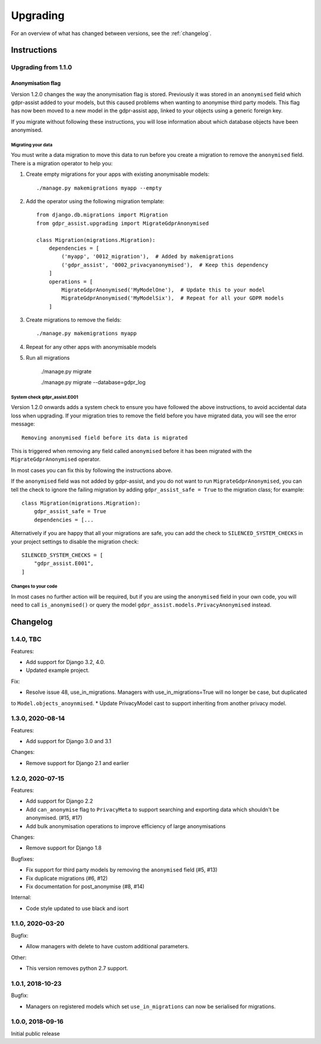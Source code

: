 =========
Upgrading
=========

For an overview of what has changed between versions, see the :ref:`changelog`.


Instructions
============


Upgrading from 1.1.0
--------------------

Anonymisation flag
::::::::::::::::::

Version 1.2.0 changes the way the anonymisation flag is stored. Previously it was stored
in an ``anonymised`` field which gdpr-assist added to your models, but this caused
problems when wanting to anonymise third party models. This flag has now been moved to a
new model in the gdpr-assist app, linked to your objects using a generic foreign key.

If you migrate without following these instructions, you will lose information about
which database objects have been anonymised.


Migrating your data
...................

You must write a data migration to move this data to run before you create a migration
to remove the ``anonymised`` field. There is a migration operator to help you:

1. Create empty migrations for your apps with existing anonymisable models::

        ./manage.py makemigrations myapp --empty

2. Add the operator using the following migration template::


        from django.db.migrations import Migration
        from gdpr_assist.upgrading import MigrateGdprAnonymised

        class Migration(migrations.Migration):
            dependencies = [
                ('myapp', '0012_migration'),  # Added by makemigrations
                ('gdpr_assist', '0002_privacyanonymised'),  # Keep this dependency
            ]
            operations = [
                MigrateGdprAnonymised('MyModelOne'),  # Update this to your model
                MigrateGdprAnonymised('MyModelSix'),  # Repeat for all your GDPR models
            ]

3. Create migrations to remove the fields::

        ./manage.py makemigrations myapp

4. Repeat for any other apps with anonymisable models

5. Run all migrations

        ./manage.py migrate

        ./manage.py migrate --database=gdpr_log


System check gdpr_assist.E001
.............................

Version 1.2.0 onwards adds a system check to ensure you have followed the above
instructions, to avoid accidental data loss when upgrading. If your migration tries to
remove the field before you have migrated data, you will see the error message::

    Removing anonymised field before its data is migrated

This is triggered when removing any field called ``anonymised`` before it has been
migrated with the ``MigrateGdprAnonymised`` operator.

In most cases you can fix this by following the instructions above.

If the ``anonymised`` field was not added by gdpr-assist, and you do not want to run
``MigrateGdprAnonymised``, you can tell the check to ignore the failing migration by
adding ``gdpr_assist_safe = True`` to the migration class; for example::

    class Migration(migrations.Migration):
        gdpr_assist_safe = True
        dependencies = [...

Alternatively if you are happy that all your migrations are safe, you can add the check
to ``SILENCED_SYSTEM_CHECKS`` in your project settings to disable the migration check::

    SILENCED_SYSTEM_CHECKS = [
        "gdpr_assist.E001",
    ]


Changes to your code
....................

In most cases no further action will be required, but if you are using the
``anonymised`` field in your own code, you will need to call ``is_anonymised()`` or
query the model ``gdpr_assist.models.PrivacyAnonymised`` instead.


.. _changelog:

Changelog
=========

1.4.0, TBC
-----------------

Features:

* Add support for Django 3.2, 4.0.
* Updated example project.

Fix:

* Resolve issue 48, use_in_migrations. Managers with use_in_migrations=True will no longer be case, but duplicated
to ``Model.objects_anoynmised``.
* Update PrivacyModel cast to support inheriting from another privacy model.

1.3.0, 2020-08-14
-----------------

Features:

* Add support for Django 3.0 and 3.1


Changes:

* Remove support for Django 2.1 and earlier


1.2.0, 2020-07-15
-----------------

Features:

* Add support for Django 2.2
* Add ``can_anonymise`` flag to ``PrivacyMeta`` to support searching and exporting data
  which shouldn't be anonymised. (#15, #17)
* Add bulk anonymisation operations to improve efficiency of large anonymisations


Changes:

* Remove support for Django 1.8


Bugfixes:

* Fix support for third party models by removing the ``anonymised`` field (#5, #13)
* Fix duplicate migrations (#6, #12)
* Fix documentation for post_anonymise (#8, #14)


Internal:

* Code style updated to use black and isort


1.1.0, 2020-03-20
-----------------

Bugfix:

* Allow managers with delete to have custom additional parameters.


Other:

* This version removes python 2.7 support.


1.0.1, 2018-10-23
-----------------

Bugfix:

* Managers on registered models which set ``use_in_migrations`` can now be
  serialised for migrations.


1.0.0, 2018-09-16
-----------------

Initial public release
